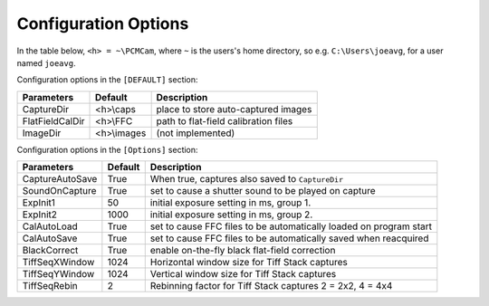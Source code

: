 Configuration Options
---------------------

In the table below, ``<h> = ~\PCMCam``, where ``~`` is the users's home directory, so e.g. ``C:\Users\joeavg``,
for a user named ``joeavg``.

Configuration options in the ``[DEFAULT]`` section:

+-----------------+-------------+---------------------------------------------------------------+
| Parameters      | Default     | Description                                                   |
+=================+=============+===============================================================+
| CaptureDir      | <h>\\caps   | place to store auto-captured images                           |
+-----------------+-------------+---------------------------------------------------------------+
| FlatFieldCalDir | <h>\\FFC    | path to flat-field calibration files                          |
+-----------------+-------------+---------------------------------------------------------------+
| ImageDir        | <h>\\images | (not implemented)                                             |
+-----------------+-------------+---------------------------------------------------------------+

Configuration options in the ``[Options]`` section:

+-----------------+-------------+-------------------------------------------------------------------+
| Parameters      | Default     | Description                                                       |
+=================+=============+===================================================================+
| CaptureAutoSave | True        | When true, captures  also saved to ``CaptureDir``                 |
+-----------------+-------------+-------------------------------------------------------------------+
| SoundOnCapture  | True        | set to cause a shutter sound to be played on capture              |
+-----------------+-------------+-------------------------------------------------------------------+
| ExpInit1        | 50          | initial exposure setting in ms, group 1.                          |
+-----------------+-------------+-------------------------------------------------------------------+
| ExpInit2        | 1000        | initial exposure setting in ms, group 2.                          |
+-----------------+-------------+-------------------------------------------------------------------+
| CalAutoLoad     | True        | set to cause FFC files to be automatically loaded on program start|
+-----------------+-------------+-------------------------------------------------------------------+
| CalAutoSave     | True        | set to cause FFC files to be automatically saved when reacquired  |
+-----------------+-------------+-------------------------------------------------------------------+
| BlackCorrect    | True        | enable on-the-fly black flat-field correction                     |
+-----------------+-------------+-------------------------------------------------------------------+
| TiffSeqXWindow  | 1024        | Horizontal window size for Tiff Stack captures                    |
+-----------------+-------------+-------------------------------------------------------------------+
| TiffSeqYWindow  | 1024        | Vertical window size for Tiff Stack captures                      |
+-----------------+-------------+-------------------------------------------------------------------+
| TiffSeqRebin    | 2           | Rebinning factor for Tiff Stack captures 2 = 2x2, 4 = 4x4         |
+-----------------+-------------+-------------------------------------------------------------------+

